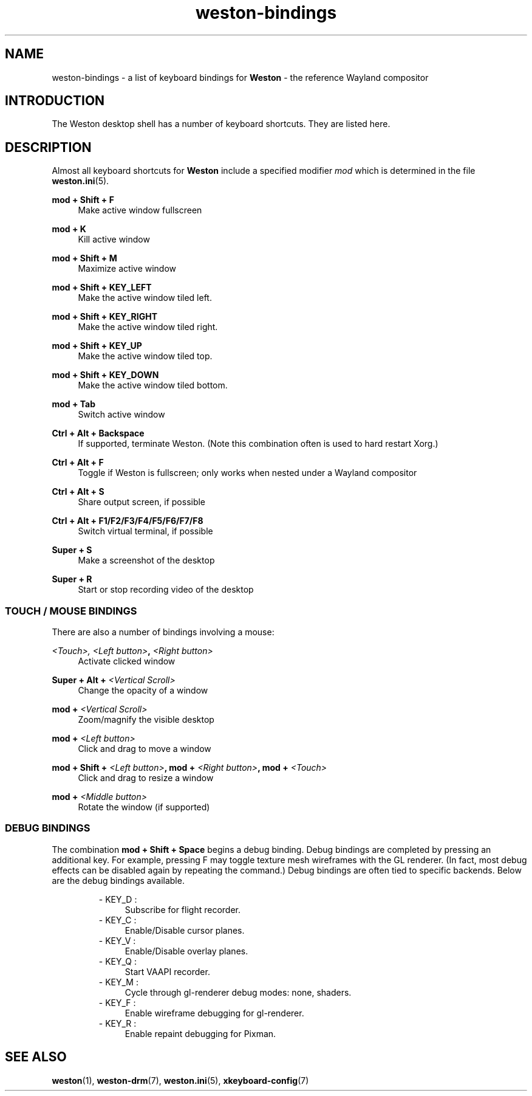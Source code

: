 .\" shorthand for double quote that works everywhere.
.ds q \N'34'
.TH weston-bindings 7 "2019-03-27" "Weston @version@"
.SH NAME
weston-bindings \- a list of keyboard bindings for
.B Weston
\- the reference Wayland
compositor
.SH INTRODUCTION
The Weston desktop shell has a number of keyboard shortcuts. They are listed here.
.SH DESCRIPTION
Almost all keyboard shortcuts for
.B Weston
include a specified modifier
.I mod
which is determined in the file
.BR weston.ini (5).
.\" Begin list
.P
.RE
.B mod + Shift + F
.RS 4
Make active window fullscreen
.P
.RE
.B mod + K
.RS 4
Kill active window
.P
.RE
.B mod + Shift + M
.RS 4
Maximize active window
.P
.RE
.B mod + Shift + KEY_LEFT
.RS 4
Make the active window tiled left.
.P
.RE
.B mod + Shift + KEY_RIGHT
.RS 4
Make the active window tiled right.
.P
.RE
.B mod + Shift + KEY_UP
.RS 4
Make the active window tiled top.
.P
.RE
.B mod + Shift + KEY_DOWN
.RS 4
Make the active window tiled bottom.
.P
.RE
.B mod + Tab
.RS 4
Switch active window
.P
.RE
.B Ctrl + Alt + Backspace
.RS 4
If supported, terminate Weston. (Note this combination often is used to hard restart Xorg.)
.P
.RE
.B Ctrl + Alt + F
.RS 4
Toggle if Weston is fullscreen; only works when nested under a Wayland compositor
.P
.RE
.B Ctrl + Alt + S
.RS 4
Share output screen, if possible
.P
.RE
.B Ctrl + Alt + F1/F2/F3/F4/F5/F6/F7/F8
.RS 4
Switch virtual terminal, if possible
.P
.RE
.B Super + S
.RS 4
Make a screenshot of the desktop
.P
.RE
.B Super + R
.RS 4
Start or stop recording video of the desktop

.SS "TOUCH / MOUSE BINDINGS"

There are also a number of bindings involving a mouse:
.P
.RE
.B \fI<Touch>\fI, \fI<Left button>\fB, \fI<Right button>\fB
.RS 4
Activate clicked window
.P
.RE
.B Super + Alt + \fI<Vertical Scroll>\fB
.RS 4
Change the opacity of a window
.P
.RE
.B mod + \fI<Vertical Scroll>\fB
.RS 4
Zoom/magnify the visible desktop
.P
.RE
.B mod + \fI<Left button>\fB
.RS 4
Click and drag to move a window
.P
.RE
.B mod + Shift + \fI<Left button>\fB, mod + \fI<Right button>\fB, mod + \fI<Touch>\fB
.RS 4
Click and drag to resize a window
.P
.RE
.B mod + \fI<Middle button>\fB
.RS 4
Rotate the window (if supported)

.SS DEBUG BINDINGS
The combination \fBmod + Shift + Space\fR begins a debug binding. Debug
bindings are completed by pressing an additional key. For example, pressing
F may toggle texture mesh wireframes with the GL renderer.
(In fact, most debug effects can be disabled again by repeating the command.)
Debug bindings are often tied to specific backends. Below are the debug bindings available.

.RS
- KEY_D :
.RS 4
Subscribe for flight recorder.
.RE
- KEY_C : 
.RS 4
Enable/Disable cursor planes.
.RE
- KEY_V :
.RS 4
Enable/Disable overlay planes.
.RE
- KEY_Q :
.RS 4
Start VAAPI recorder.
.RE
- KEY_M :
.RS 4
Cycle through gl-renderer debug modes: none, shaders.
.RE
- KEY_F :
.RS 4
Enable wireframe debugging for gl-renderer.
.RE
- KEY_R :
.RS 4
Enable repaint debugging for Pixman.
.RE
.RE

.SH "SEE ALSO"
.BR weston (1),
.BR weston-drm (7),
.BR weston.ini (5),
.BR xkeyboard-config (7)
